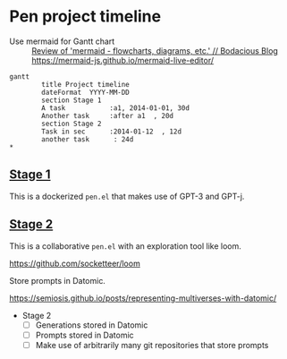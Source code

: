 * Pen project timeline
+ Use mermaid for Gantt chart :: [[https://mullikine.github.io/posts/review-of-mermaid-markdownish-syntax-for-generating-flowcharts-digrams/][Review of 'mermaid - flowcharts, diagrams, etc.' // Bodacious Blog]]
  https://mermaid-js.github.io/mermaid-live-editor/

#+BEGIN_SRC mermaid :results raw :file project-timeline.png
gantt
        title Project timeline
        dateFormat  YYYY-MM-DD
        section Stage 1
        A task           :a1, 2014-01-01, 30d
        Another task     :after a1  , 20d
        section Stage 2
        Task in sec      :2014-01-12  , 12d
        another task      : 24d
*       
#+END_SRC

#+RESULTS:
[[file:project-timeline.png]]

[[./project-timeline.png]]

** _Stage 1_
This is a dockerized =pen.el= that makes use of GPT-3 and GPT-j.

** _Stage 2_
This is a collaborative =pen.el= with an exploration tool like loom.

https://github.com/socketteer/loom

Store prompts in Datomic.

https://semiosis.github.io/posts/representing-multiverses-with-datomic/

+ Stage 2
  - [ ] Generations stored in Datomic
  - [ ] Prompts stored in Datomic
  - [ ] Make use of arbitrarily many git repositories that store prompts
